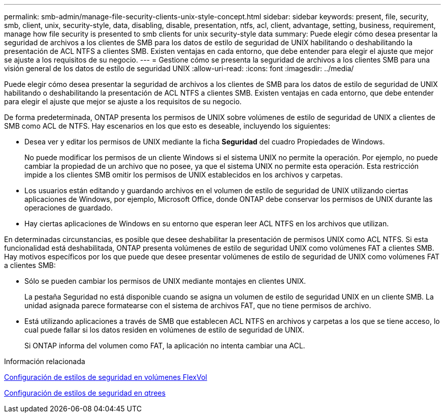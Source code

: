 ---
permalink: smb-admin/manage-file-security-clients-unix-style-concept.html 
sidebar: sidebar 
keywords: present, file, security, smb, client, unix, security-style, data, disabling, disable, presentation, ntfs, acl, client, advantage, setting, business, requirement, manage how file security is presented to smb clients for unix security-style data 
summary: Puede elegir cómo desea presentar la seguridad de archivos a los clientes de SMB para los datos de estilo de seguridad de UNIX habilitando o deshabilitando la presentación de ACL NTFS a clientes SMB. Existen ventajas en cada entorno, que debe entender para elegir el ajuste que mejor se ajuste a los requisitos de su negocio. 
---
= Gestione cómo se presenta la seguridad de archivos a los clientes SMB para una visión general de los datos de estilo de seguridad UNIX
:allow-uri-read: 
:icons: font
:imagesdir: ../media/


[role="lead"]
Puede elegir cómo desea presentar la seguridad de archivos a los clientes de SMB para los datos de estilo de seguridad de UNIX habilitando o deshabilitando la presentación de ACL NTFS a clientes SMB. Existen ventajas en cada entorno, que debe entender para elegir el ajuste que mejor se ajuste a los requisitos de su negocio.

De forma predeterminada, ONTAP presenta los permisos de UNIX sobre volúmenes de estilo de seguridad de UNIX a clientes de SMB como ACL de NTFS. Hay escenarios en los que esto es deseable, incluyendo los siguientes:

* Desea ver y editar los permisos de UNIX mediante la ficha *Seguridad* del cuadro Propiedades de Windows.
+
No puede modificar los permisos de un cliente Windows si el sistema UNIX no permite la operación. Por ejemplo, no puede cambiar la propiedad de un archivo que no posee, ya que el sistema UNIX no permite esta operación. Esta restricción impide a los clientes SMB omitir los permisos de UNIX establecidos en los archivos y carpetas.

* Los usuarios están editando y guardando archivos en el volumen de estilo de seguridad de UNIX utilizando ciertas aplicaciones de Windows, por ejemplo, Microsoft Office, donde ONTAP debe conservar los permisos de UNIX durante las operaciones de guardado.
* Hay ciertas aplicaciones de Windows en su entorno que esperan leer ACL NTFS en los archivos que utilizan.


En determinadas circunstancias, es posible que desee deshabilitar la presentación de permisos UNIX como ACL NTFS. Si esta funcionalidad está deshabilitada, ONTAP presenta volúmenes de estilo de seguridad UNIX como volúmenes FAT a clientes SMB. Hay motivos específicos por los que puede que desee presentar volúmenes de estilo de seguridad de UNIX como volúmenes FAT a clientes SMB:

* Sólo se pueden cambiar los permisos de UNIX mediante montajes en clientes UNIX.
+
La pestaña Seguridad no está disponible cuando se asigna un volumen de estilo de seguridad UNIX en un cliente SMB. La unidad asignada parece formatearse con el sistema de archivos FAT, que no tiene permisos de archivo.

* Está utilizando aplicaciones a través de SMB que establecen ACL NTFS en archivos y carpetas a los que se tiene acceso, lo cual puede fallar si los datos residen en volúmenes de estilo de seguridad de UNIX.
+
Si ONTAP informa del volumen como FAT, la aplicación no intenta cambiar una ACL.



.Información relacionada
xref:configure-security-styles-task.adoc[Configuración de estilos de seguridad en volúmenes FlexVol]

xref:configure-security-styles-qtrees-task.adoc[Configuración de estilos de seguridad en qtrees]
